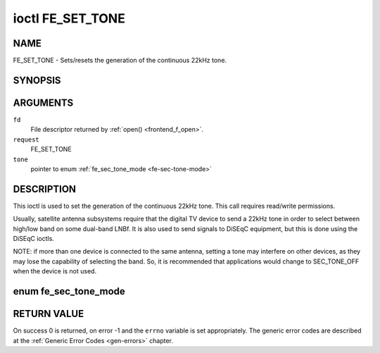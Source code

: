 .. -*- coding: utf-8; mode: rst -*-

.. _FE_SET_TONE:

*****************
ioctl FE_SET_TONE
*****************

NAME
====

FE_SET_TONE - Sets/resets the generation of the continuous 22kHz tone.

SYNOPSIS
========

.. c:function:: int ioctl( int fd, int request, enum fe_sec_tone_mode *tone )


ARGUMENTS
=========

``fd``
    File descriptor returned by :ref:`open() <frontend_f_open>`.

``request``
    FE_SET_TONE

``tone``
    pointer to enum :ref:`fe_sec_tone_mode <fe-sec-tone-mode>`


DESCRIPTION
===========

This ioctl is used to set the generation of the continuous 22kHz tone.
This call requires read/write permissions.

Usually, satellite antenna subsystems require that the digital TV device
to send a 22kHz tone in order to select between high/low band on some
dual-band LNBf. It is also used to send signals to DiSEqC equipment, but
this is done using the DiSEqC ioctls.

NOTE: if more than one device is connected to the same antenna, setting
a tone may interfere on other devices, as they may lose the capability
of selecting the band. So, it is recommended that applications would
change to SEC_TONE_OFF when the device is not used.

.. _fe-sec-tone-mode-t:

enum fe_sec_tone_mode
=====================

.. _fe-sec-tone-mode:

.. flat-table:: enum fe_sec_tone_mode
    :header-rows:  1
    :stub-columns: 0


    -  .. row 1

       -  ID

       -  Description

    -  .. row 2

       -  .. _`SEC-TONE-ON`:

	  ``SEC_TONE_ON``

       -  Sends a 22kHz tone burst to the antenna

    -  .. row 3

       -  .. _`SEC-TONE-OFF`:

	  ``SEC_TONE_OFF``

       -  Don't send a 22kHz tone to the antenna (except if the
	  FE_DISEQC_* ioctls are called)

RETURN VALUE
============

On success 0 is returned, on error -1 and the ``errno`` variable is set
appropriately. The generic error codes are described at the
:ref:`Generic Error Codes <gen-errors>` chapter.
